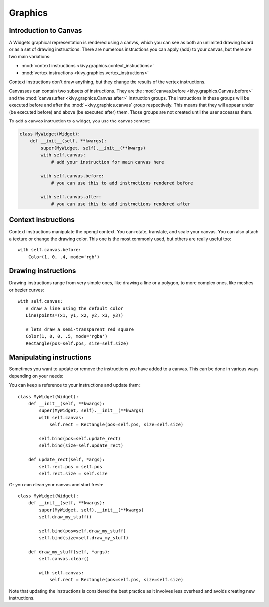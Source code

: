 .. _graphics:

Graphics
========

Introduction to Canvas
----------------------

A Widgets graphical representation is rendered using a canvas, which you can see
as both an unlimited drawing board or as a set of drawing instructions. There
are numerous instructions you can apply (add) to your canvas, but there are two
main variations:

- :mod:`context instructions <kivy.graphics.context_instructions>`
- :mod:`vertex instructions <kivy.graphics.vertex_instructions>`

Context instructions don't draw anything, but they change the results of the
vertex instructions.

Canvasses can contain two subsets of instructions. They are the
:mod:`canvas.before <kivy.graphics.Canvas.before>` and the :mod:`canvas.after
<kivy.graphics.Canvas.after>` instruction groups.  The instructions in these
groups will be executed before and after the :mod:`~kivy.graphics.canvas` group
respectively. This means that they will appear under (be executed before) and
above (be executed after) them.
Those groups are not created until the user accesses them.

To add a canvas instruction to a widget, you use the canvas context:

.. code-block:: python

    class MyWidget(Widget):
        def __init__(self, **kwargs):
            super(MyWidget, self).__init__(**kwargs)
            with self.canvas:
                # add your instruction for main canvas here

            with self.canvas.before:
                # you can use this to add instructions rendered before

            with self.canvas.after:
                # you can use this to add instructions rendered after

Context instructions
--------------------

Context instructions manipulate the opengl context. You can rotate, translate,
and scale your canvas. You can also attach a texture or change the drawing color. This one
is the most commonly used, but others are really useful too::

   with self.canvas.before:
       Color(1, 0, .4, mode='rgb')

Drawing instructions
--------------------

Drawing instructions range from very simple ones, like drawing a line or a
polygon, to more complex ones, like meshes or bezier curves::

    with self.canvas:
       # draw a line using the default color
       Line(points=(x1, y1, x2, y2, x3, y3))

       # lets draw a semi-transparent red square
       Color(1, 0, 0, .5, mode='rgba')
       Rectangle(pos=self.pos, size=self.size)

Manipulating instructions
-------------------------

Sometimes you want to update or remove the instructions you have added to a
canvas. This can be done in various ways depending on your needs:

You can keep a reference to your instructions and update them::

    class MyWidget(Widget):
        def __init__(self, **kwargs):
            super(MyWidget, self).__init__(**kwargs)
            with self.canvas:
                self.rect = Rectangle(pos=self.pos, size=self.size)

            self.bind(pos=self.update_rect)
            self.bind(size=self.update_rect)

        def update_rect(self, *args):
            self.rect.pos = self.pos
            self.rect.size = self.size


Or you can clean your canvas and start fresh::

    class MyWidget(Widget):
        def __init__(self, **kwargs):
            super(MyWidget, self).__init__(**kwargs)
            self.draw_my_stuff()

            self.bind(pos=self.draw_my_stuff)
            self.bind(size=self.draw_my_stuff)

        def draw_my_stuff(self, *args):
            self.canvas.clear()

            with self.canvas:
                self.rect = Rectangle(pos=self.pos, size=self.size)

Note that updating the instructions is considered the best practice as it
involves less overhead and avoids creating new instructions.
